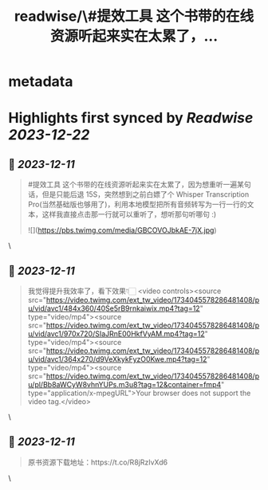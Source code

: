 :PROPERTIES:
:title: readwise/\#提效工具 这个书带的在线资源听起来实在太累了，...
:END:


* metadata
:PROPERTIES:
:author: [[sis_nonacosa on Twitter]]
:full-title: "\#提效工具 这个书带的在线资源听起来实在太累了，..."
:category: [[tweets]]
:url: https://twitter.com/sis_nonacosa/status/1734045428419797257
:image-url: https://pbs.twimg.com/profile_images/1531291672436699137/027gBxEE.jpg
:END:

* Highlights first synced by [[Readwise]] [[2023-12-22]]
** 📌 [[2023-12-11]]
#+BEGIN_QUOTE
#提效工具 这个书带的在线资源听起来实在太累了，因为想重听一遍某句话，但是只能后退 15S，突然想到之前白嫖了个 Whisper Transcription Pro(当然基础版也够用了)，利用本地模型把所有音频转写为一行一行的文本，这样我直接点击那一行就可以重听了，想听那句听哪句 :) 

![](https://pbs.twimg.com/media/GBCOVOJbkAE-7jX.jpg) 
#+END_QUOTE\
** 📌 [[2023-12-11]]
#+BEGIN_QUOTE
我觉得提升我效率了，看下效果👇🏻 <video controls><source src="https://video.twimg.com/ext_tw_video/1734045578286481408/pu/vid/avc1/484x360/40Se5rB9rnkaiwix.mp4?tag=12" type="video/mp4"><source src="https://video.twimg.com/ext_tw_video/1734045578286481408/pu/vid/avc1/970x720/SIaJRnE00HkfVyAM.mp4?tag=12" type="video/mp4"><source src="https://video.twimg.com/ext_tw_video/1734045578286481408/pu/vid/avc1/364x270/d9VeXkykFyzO0Kwe.mp4?tag=12" type="video/mp4"><source src="https://video.twimg.com/ext_tw_video/1734045578286481408/pu/pl/Bb8aWCyW8vhnYUPs.m3u8?tag=12&container=fmp4" type="application/x-mpegURL">Your browser does not support the video tag.</video> 
#+END_QUOTE\
** 📌 [[2023-12-11]]
#+BEGIN_QUOTE
原书资源下载地址：https://t.co/R8jRzIvXd6 
#+END_QUOTE\